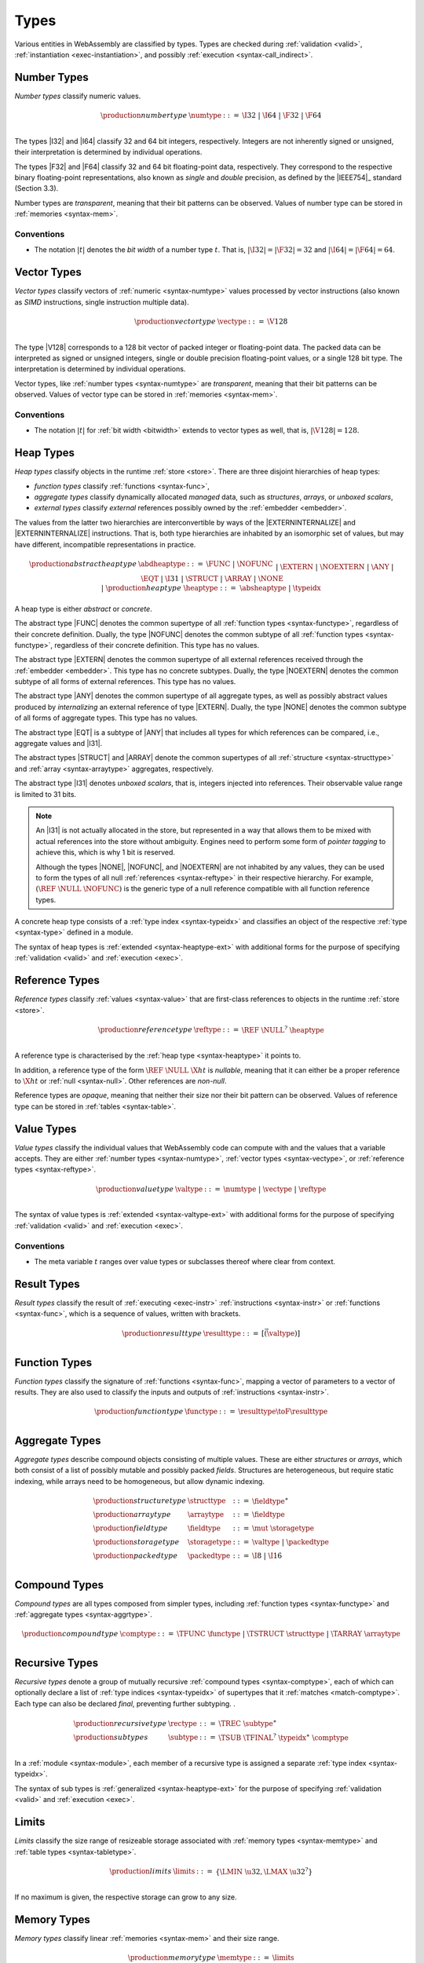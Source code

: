.. index:: ! type, validation, instantiation, execution
   pair: abstract syntax; type
.. _syntax-type:

Types
-----

Various entities in WebAssembly are classified by types.
Types are checked during :ref:`validation <valid>`, :ref:`instantiation <exec-instantiation>`, and possibly :ref:`execution <syntax-call_indirect>`.


.. index:: ! number type, integer, floating-point, IEEE 754, bit width, memory
   pair: abstract syntax; number type
   pair: number; type
.. _syntax-numtype:

Number Types
~~~~~~~~~~~~

*Number types* classify numeric values.

.. math::
   \begin{array}{llrl}
   \production{number type} & \numtype &::=&
     \I32 ~|~ \I64 ~|~ \F32 ~|~ \F64 \\
   \end{array}

The types |I32| and |I64| classify 32 and 64 bit integers, respectively.
Integers are not inherently signed or unsigned, their interpretation is determined by individual operations.

The types |F32| and |F64| classify 32 and 64 bit floating-point data, respectively.
They correspond to the respective binary floating-point representations, also known as *single* and *double* precision, as defined by the |IEEE754|_ standard (Section 3.3).

Number types are *transparent*, meaning that their bit patterns can be observed.
Values of number type can be stored in :ref:`memories <syntax-mem>`.

.. _bitwidth:

Conventions
...........

* The notation :math:`|t|` denotes the *bit width* of a number type :math:`t`.
  That is, :math:`|\I32| = |\F32| = 32` and :math:`|\I64| = |\F64| = 64`.


.. index:: ! vector type, integer, floating-point, IEEE 754, bit width, memory, SIMD
   pair: abstract syntax; number type
   pair: number; type
.. _syntax-vectype:

Vector Types
~~~~~~~~~~~~

*Vector types* classify vectors of :ref:`numeric <syntax-numtype>` values processed by vector instructions (also known as *SIMD* instructions, single instruction multiple data).

.. math::
   \begin{array}{llrl}
   \production{vector type} & \vectype &::=&
     \V128 \\
   \end{array}

The type |V128| corresponds to a 128 bit vector of packed integer or floating-point data. The packed data
can be interpreted as signed or unsigned integers, single or double precision floating-point
values, or a single 128 bit type. The interpretation is determined by individual operations.

Vector types, like :ref:`number types <syntax-numtype>` are *transparent*, meaning that their bit patterns can be observed.
Values of vector type can be stored in :ref:`memories <syntax-mem>`.

Conventions
...........

* The notation :math:`|t|` for :ref:`bit width <bitwidth>` extends to vector types as well, that is, :math:`|\V128| = 128`.



.. index:: ! heap type, store, type index, ! abstract type, ! concrete type, ! unboxed scalar
   pair: abstract syntax; heap type
.. _type-closed:
.. _type-abstract:
.. _type-concrete:
.. _syntax-i31:
.. _syntax-heaptype:

Heap Types
~~~~~~~~~~

*Heap types* classify objects in the runtime :ref:`store <store>`.
There are three disjoint hierarchies of heap types:

- *function types* classify :ref:`functions <syntax-func>`,
- *aggregate types* classify dynamically allocated *managed* data, such as *structures*, *arrays*, or *unboxed scalars*,
- *external types* classify *external* references possibly owned by the :ref:`embedder <embedder>`.

The values from the latter two hierarchies are interconvertible by ways of the |EXTERNINTERNALIZE| and |EXTERNINTERNALIZE| instructions.
That is, both type hierarchies are inhabited by an isomorphic set of values, but may have different, incompatible representations in practice.

.. math::
   \begin{array}{llrl}
   \production{abstract heap type} & \abdheaptype &::=&
     \FUNC ~|~ \NOFUNC \\&&|&
     \EXTERN ~|~ \NOEXTERN \\&&|&
     \ANY ~|~ \EQT ~|~ \I31 ~|~ \STRUCT ~|~ \ARRAY ~|~ \NONE \\&&|&
   \production{heap type} & \heaptype &::=&
     \absheaptype ~|~ \typeidx \\
   \end{array}

A heap type is either *abstract* or *concrete*.

The abstract type |FUNC| denotes the common supertype of all :ref:`function types <syntax-functype>`, regardless of their concrete definition.
Dually, the type |NOFUNC| denotes the common subtype of all :ref:`function types <syntax-functype>`, regardless of their concrete definition.
This type has no values.

The abstract type |EXTERN| denotes the common supertype of all external references received through the :ref:`embedder <embedder>`.
This type has no concrete subtypes.
Dually, the type |NOEXTERN| denotes the common subtype of all forms of external references.
This type has no values.

The abstract type |ANY| denotes the common supertype of all aggregate types, as well as possibly abstract values produced by *internalizing* an external reference of type |EXTERN|.
Dually, the type |NONE| denotes the common subtype of all forms of aggregate types.
This type has no values.

The abstract type |EQT| is a subtype of |ANY| that includes all types for which references can be compared, i.e., aggregate values and |I31|.

The abstract types |STRUCT| and |ARRAY| denote the common supertypes of all :ref:`structure <syntax-structtype>` and :ref:`array <syntax-arraytype>` aggregates, respectively.

The abstract type |I31| denotes *unboxed scalars*, that is, integers injected into references.
Their observable value range is limited to 31 bits.

.. note::
   An |I31| is not actually allocated in the store,
   but represented in a way that allows them to be mixed with actual references into the store without ambiguity.
   Engines need to perform some form of *pointer tagging* to achieve this,
   which is why 1 bit is reserved.

   Although the types |NONE|, |NOFUNC|, and |NOEXTERN| are not inhabited by any values,
   they can be used to form the types of all null :ref:`references <syntax-reftype>` in their respective hierarchy.
   For example, :math:`(\REF~\NULL~\NOFUNC)` is the generic type of a null reference compatible with all function reference types.

A concrete heap type consists of a :ref:`type index <syntax-typeidx>` and classifies an object of the respective :ref:`type <syntax-type>` defined in a module.

The syntax of heap types is :ref:`extended <syntax-heaptype-ext>` with additional forms for the purpose of specifying :ref:`validation <valid>` and :ref:`execution <exec>`.


.. index:: ! reference type, heap type, reference, table, function, function type, null
   pair: abstract syntax; reference type
   pair: reference; type
.. _syntax-reftype:
.. _syntax-nullable:

Reference Types
~~~~~~~~~~~~~~~

*Reference types* classify :ref:`values <syntax-value>` that are first-class references to objects in the runtime :ref:`store <store>`.

.. math::
   \begin{array}{llrl}
   \production{reference type} & \reftype &::=&
     \REF~\NULL^?~\heaptype \\
   \end{array}

A reference type is characterised by the :ref:`heap type <syntax-heaptype>` it points to.

In addition, a reference type of the form :math:`\REF~\NULL~\X{ht}` is *nullable*, meaning that it can either be a proper reference to :math:`\X{ht}` or :ref:`null <syntax-null>`.
Other references are *non-null*.

Reference types are *opaque*, meaning that neither their size nor their bit pattern can be observed.
Values of reference type can be stored in :ref:`tables <syntax-table>`.


.. index:: ! value type, number type, vector type, reference type
   pair: abstract syntax; value type
   pair: value; type
.. _syntax-valtype:

Value Types
~~~~~~~~~~~

*Value types* classify the individual values that WebAssembly code can compute with and the values that a variable accepts.
They are either :ref:`number types <syntax-numtype>`, :ref:`vector types <syntax-vectype>`, or :ref:`reference types <syntax-reftype>`.

.. math::
   \begin{array}{llrl}
   \production{value type} & \valtype &::=&
     \numtype ~|~ \vectype ~|~ \reftype \\
   \end{array}

The syntax of value types is :ref:`extended <syntax-valtype-ext>` with additional forms for the purpose of specifying :ref:`validation <valid>` and :ref:`execution <exec>`.

Conventions
...........

* The meta variable :math:`t` ranges over value types or subclasses thereof where clear from context.


.. index:: ! result type, value type, instruction, execution, function
   pair: abstract syntax; result type
   pair: result; type
.. _syntax-resulttype:

Result Types
~~~~~~~~~~~~

*Result types* classify the result of :ref:`executing <exec-instr>` :ref:`instructions <syntax-instr>` or :ref:`functions <syntax-func>`,
which is a sequence of values, written with brackets.

.. math::
   \begin{array}{llrl}
   \production{result type} & \resulttype &::=&
     [\vec(\valtype)] \\
   \end{array}


.. index:: ! function type, value type, vector, function, parameter, result, result type
   pair: abstract syntax; function type
   pair: function; type
.. _syntax-functype:

Function Types
~~~~~~~~~~~~~~

*Function types* classify the signature of :ref:`functions <syntax-func>`,
mapping a vector of parameters to a vector of results.
They are also used to classify the inputs and outputs of :ref:`instructions <syntax-instr>`.

.. math::
   \begin{array}{llrl}
   \production{function type} & \functype &::=&
     \resulttype \toF \resulttype \\
   \end{array}


.. index:: ! aggregate type, ! structure type, ! array type, ! field type, ! storage type, ! packed type
   pair: abstract syntax; structure type
   pair: abstract syntax; array type
   pair: abstract syntax; field type
   pair: abstract syntax; storage type
   pair: abstract syntax; packed type
.. _syntax-aggrtype:
.. _syntax-structtype:
.. _syntax-arraytype:
.. _syntax-fieldtype:
.. _syntax-storagetype:
.. _syntax-packedtype:

Aggregate Types
~~~~~~~~~~~~~~~

*Aggregate types* describe compound objects consisting of multiple values.
These are either *structures* or *arrays*,
which both consist of a list of possibly mutable and possibly packed *fields*.
Structures are heterogeneous, but require static indexing, while arrays need to be homogeneous, but allow dynamic indexing.

.. math::
   \begin{array}{llrl}
   \production{structure type} & \structtype &::=&
     \fieldtype^\ast \\
   \production{array type} & \arraytype &::=&
     \fieldtype \\
   \production{field type} & \fieldtype &::=&
     \mut~\storagetype \\
   \production{storage type} & \storagetype &::=&
     \valtype ~|~ \packedtype \\
   \production{packed type} & \packedtype &::=&
     \I8 ~|~ \I16 \\
   \end{array}


.. index:: ! compound type, function type, aggreagate type, structure type, array type
   pair: abstract syntax; compound type
.. _syntax-comptype:

Compound Types
~~~~~~~~~~~~~~

*Compound types* are all types composed from simpler types,
including :ref:`function types <syntax-functype>` and :ref:`aggregate types <syntax-aggrtype>`.

.. math::
   \begin{array}{llrl}
   \production{compound type} & \comptype &::=&
     \TFUNC~\functype ~|~ \TSTRUCT~\structtype ~|~ \TARRAY~\arraytype \\
   \end{array}


.. index:: ! recursive type, ! sub type, compound type, ! final, subtyping, ! roll, ! unroll, recursive type index
   pair: abstract syntax; recursive type
   pair: abstract syntax; sub type
.. _syntax-rectype:
.. _syntax-subtype:

Recursive Types
~~~~~~~~~~~~~~~

*Recursive types* denote a group of mutually recursive :ref:`compound types <syntax-comptype>`, each of which can optionally declare a list of :ref:`type indices <syntax-typeidx>` of supertypes that it :ref:`matches <match-comptype>`.
Each type can also be declared *final*, preventing further subtyping.
.

.. math::
   \begin{array}{llrl}
   \production{recursive type} & \rectype &::=&
     \TREC~\subtype^\ast \\
   \production{sub types} & \subtype &::=&
     \TSUB~\TFINAL^?~\typeidx^\ast~\comptype \\
   \end{array}

In a :ref:`module <syntax-module>`, each member of a recursive type is assigned a separate :ref:`type index <syntax-typeidx>`.

The syntax of sub types is :ref:`generalized <syntax-heaptype-ext>` for the purpose of specifying :ref:`validation <valid>` and :ref:`execution <exec>`.


.. index:: ! limits, memory type, table type
   pair: abstract syntax; limits
   single: memory; limits
   single: table; limits
.. _syntax-limits:

Limits
~~~~~~

*Limits* classify the size range of resizeable storage associated with :ref:`memory types <syntax-memtype>` and :ref:`table types <syntax-tabletype>`.

.. math::
   \begin{array}{llrl}
   \production{limits} & \limits &::=&
     \{ \LMIN~\u32, \LMAX~\u32^? \} \\
   \end{array}

If no maximum is given, the respective storage can grow to any size.


.. index:: ! memory type, limits, page size, memory
   pair: abstract syntax; memory type
   pair: memory; type
   pair: memory; limits
.. _syntax-memtype:

Memory Types
~~~~~~~~~~~~

*Memory types* classify linear :ref:`memories <syntax-mem>` and their size range.

.. math::
   \begin{array}{llrl}
   \production{memory type} & \memtype &::=&
     \limits \\
   \end{array}

The limits constrain the minimum and optionally the maximum size of a memory.
The limits are given in units of :ref:`page size <page-size>`.


.. index:: ! table type, reference type, limits, table, element
   pair: abstract syntax; table type
   pair: table; type
   pair: table; limits
.. _syntax-tabletype:

Table Types
~~~~~~~~~~~

*Table types* classify :ref:`tables <syntax-table>` over elements of :ref:`reference type <syntax-reftype>` within a size range.

.. math::
   \begin{array}{llrl}
   \production{table type} & \tabletype &::=&
     \limits~\reftype \\
   \end{array}

Like memories, tables are constrained by limits for their minimum and optionally maximum size.
The limits are given in numbers of entries.


.. index:: ! global type, ! mutability, value type, global, mutability
   pair: abstract syntax; global type
   pair: abstract syntax; mutability
   pair: global; type
   pair: global; mutability
.. _syntax-mut:
.. _syntax-globaltype:

Global Types
~~~~~~~~~~~~

*Global types* classify :ref:`global <syntax-global>` variables, which hold a value and can either be mutable or immutable.

.. math::
   \begin{array}{llrl}
   \production{global type} & \globaltype &::=&
     \mut~\valtype \\
   \production{mutability} & \mut &::=&
     \MCONST ~|~
     \MVAR \\
   \end{array}


.. index:: ! external type, defined type, function type, table type, memory type, global type, import, external value
   pair: abstract syntax; external type
   pair: external; type
.. _syntax-externtype:

External Types
~~~~~~~~~~~~~~

*External types* classify :ref:`imports <syntax-import>` and :ref:`external values <syntax-externval>` with their respective types.

.. math::
   \begin{array}{llrl}
   \production{external types} & \externtype &::=&
     \ETFUNC~\deftype ~|~
     \ETTABLE~\tabletype ~|~
     \ETMEM~\memtype ~|~
     \ETGLOBAL~\globaltype \\
   \end{array}


Conventions
...........

The following auxiliary notation is defined for sequences of external types.
It filters out entries of a specific kind in an order-preserving fashion:

* :math:`\etfuncs(\externtype^\ast) = [\functype ~|~ (\ETFUNC~\functype) \in \externtype^\ast]`

* :math:`\ettables(\externtype^\ast) = [\tabletype ~|~ (\ETTABLE~\tabletype) \in \externtype^\ast]`

* :math:`\etmems(\externtype^\ast) = [\memtype ~|~ (\ETMEM~\memtype) \in \externtype^\ast]`

* :math:`\etglobals(\externtype^\ast) = [\globaltype ~|~ (\ETGLOBAL~\globaltype) \in \externtype^\ast]`
